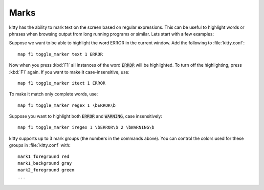Marks
=================


kitty has the ability to mark text on the screen based on regular expressions.
This can be useful to highlight words or phrases when browsing output from long
running programs or similar. Lets start with a few examples:

Suppose we want to be able to highlight the word ERROR in the current window.
Add the following to :file:`kitty.conf`::

    map f1 toggle_marker text 1 ERROR

Now when you press :kbd:`F1` all instances of the word :code:`ERROR` will be
highlighted. To turn off the highlighting, press :kbd:`F1` again.
If you want to make it case-insensitive, use::

    map f1 toggle_marker itext 1 ERROR

To make it match only complete words, use::

    map f1 toggle_marker regex 1 \bERROR\b

Suppose you want to highlight both :code:`ERROR` and :code:`WARNING`, case
insensitively::

    map f1 toggle_marker iregex 1 \bERROR\b 2 \bWARNING\b

kitty supports up to 3 mark groups (the numbers in the commands above). You
can control the colors used for these groups in :file:`kitty.conf` with::

    mark1_foreground red
    mark1_background gray
    mark2_foreground green
    ...
